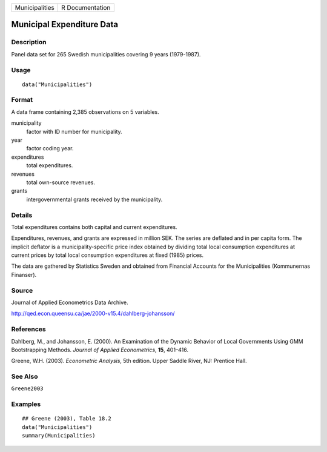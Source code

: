 ============== ===============
Municipalities R Documentation
============== ===============

Municipal Expenditure Data
--------------------------

Description
~~~~~~~~~~~

Panel data set for 265 Swedish municipalities covering 9 years
(1979-1987).

Usage
~~~~~

::

   data("Municipalities")

Format
~~~~~~

A data frame containing 2,385 observations on 5 variables.

municipality
   factor with ID number for municipality.

year
   factor coding year.

expenditures
   total expenditures.

revenues
   total own-source revenues.

grants
   intergovernmental grants received by the municipality.

Details
~~~~~~~

Total expenditures contains both capital and current expenditures.

Expenditures, revenues, and grants are expressed in million SEK. The
series are deflated and in per capita form. The implicit deflator is a
municipality-specific price index obtained by dividing total local
consumption expenditures at current prices by total local consumption
expenditures at fixed (1985) prices.

The data are gathered by Statistics Sweden and obtained from Financial
Accounts for the Municipalities (Kommunernas Finanser).

Source
~~~~~~

Journal of Applied Econometrics Data Archive.

http://qed.econ.queensu.ca/jae/2000-v15.4/dahlberg-johansson/

References
~~~~~~~~~~

Dahlberg, M., and Johansson, E. (2000). An Examination of the Dynamic
Behavior of Local Governments Using GMM Bootstrapping Methods. *Journal
of Applied Econometrics*, **15**, 401–416.

Greene, W.H. (2003). *Econometric Analysis*, 5th edition. Upper Saddle
River, NJ: Prentice Hall.

See Also
~~~~~~~~

``Greene2003``

Examples
~~~~~~~~

::

   ## Greene (2003), Table 18.2
   data("Municipalities")
   summary(Municipalities)
